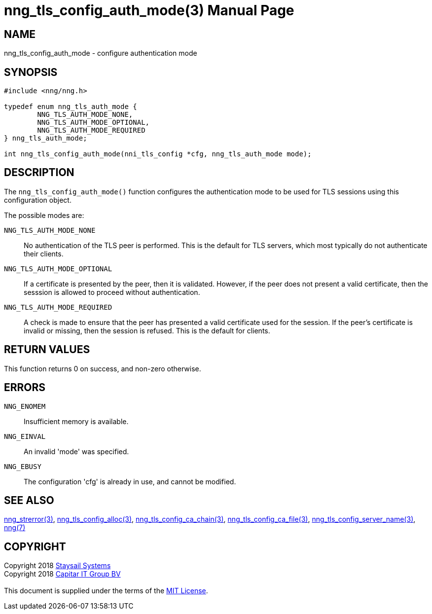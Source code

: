 = nng_tls_config_auth_mode(3)
:doctype: manpage
:manmanual: nng
:mansource: nng
:manvolnum: 3
:copyright: Copyright 2018 mailto:info@staysail.tech[Staysail Systems, Inc.] + \
            Copyright 2018 mailto:info@capitar.com[Capitar IT Group BV] + \
            {blank} + \
            This document is supplied under the terms of the \
            https://opensource.org/licenses/MIT[MIT License].

== NAME

nng_tls_config_auth_mode - configure authentication mode

== SYNOPSIS

[source, c]
-----------
#include <nng/nng.h>

typedef enum nng_tls_auth_mode {
        NNG_TLS_AUTH_MODE_NONE,
        NNG_TLS_AUTH_MODE_OPTIONAL,
        NNG_TLS_AUTH_MODE_REQUIRED
} nng_tls_auth_mode;

int nng_tls_config_auth_mode(nni_tls_config *cfg, nng_tls_auth_mode mode);
-----------

== DESCRIPTION

The `nng_tls_config_auth_mode()` function configures the authentication mode
to be used for TLS sessions using this configuration object.

The possible modes are:

`NNG_TLS_AUTH_MODE_NONE`::
No authentication of the TLS peer is performed.  This is the default for
TLS servers, which most typically do not authenticate their clients.

`NNG_TLS_AUTH_MODE_OPTIONAL`::
If a certificate is presented by the peer, then it is validated.  However,
if the peer does not present a valid certificate, then the sesssion is allowed
to proceed without authentication.

`NNG_TLS_AUTH_MODE_REQUIRED`::
A check is made to ensure that the peer has presented a valid certificate
used for the session.  If the peer's certificate is invalid or missing, then
the session is refused.  This is the default for clients.

== RETURN VALUES

This function returns 0 on success, and non-zero otherwise.

== ERRORS

`NNG_ENOMEM`:: Insufficient memory is available.
`NNG_EINVAL`:: An invalid 'mode' was specified.
`NNG_EBUSY`:: The configuration 'cfg' is already in use, and cannot be modified.


== SEE ALSO

<<nng_strerror#,nng_strerror(3)>>,
<<nng_tls_config_alloc#,nng_tls_config_alloc(3)>>,
<<nng_tls_config_ca_chain#,nng_tls_config_ca_chain(3)>>,
<<nng_tls_config_ca_file#,nng_tls_config_ca_file(3)>>,
<<nng_tls_config_server_name#,nng_tls_config_server_name(3)>>,
<<nng#,nng(7)>>


== COPYRIGHT

{copyright}
